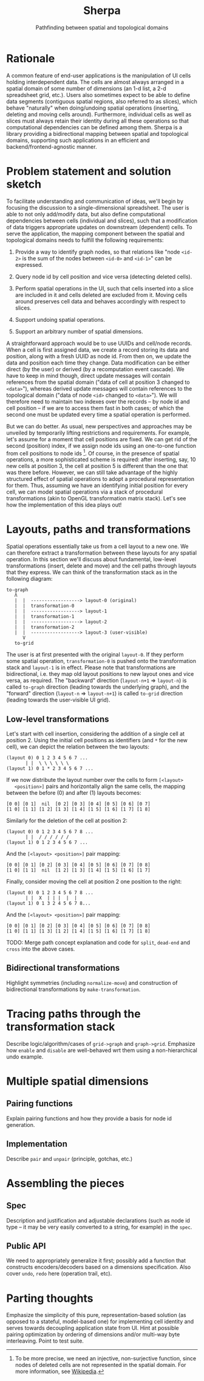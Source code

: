 #+title: Sherpa
#+subtitle: Pathfinding between spatial and topological domains
#+options: toc:nil
#+options: date:nil
#+property: header-args:clojure :session :exports code :results silent

* Rationale
  A common feature of end-user applications is the manipulation of UI cells
  holding interdependent data. The cells are almost always arranged in a
  spatial domain of some number of dimensions (an 1-d list, a 2-d spreadsheet
  grid, etc.). Users also sometimes expect to be able to define data segments
  (contiguous spatial regions, also referred to as slices), which behave
  "naturally" when doing/undoing spatial operations (inserting, deleting and
  moving cells around). Furthermore, individual cells as well as slices must
  always retain their identity during all these operations so that
  computational dependencies can be defined among them. Sherpa is a library
  providing a bidirectional mapping between spatial and topological domains,
  supporting such applications in an efficient and backend/frontend-agnostic
  manner.

* Problem statement and solution sketch
  To facilitate understanding and communication of ideas, we'll begin by
  focusing the discussion to a single-dimensional spreadsheet. The user is
  able to not only add/modify data, but also define computational dependencies
  between cells (individual and slices), such that a modification of data
  triggers appropriate updates on downstream (dependent) cells. To serve the
  application, the mapping component between the spatial and topological
  domains needs to fulfill the following requirements:

  1. Provide a way to identify graph nodes, so that relations like "node
     ~<id-2>~ is the sum of the nodes between ~<id-0>~ and ~<id-1>~" can be
     expressed.

  2. Query node id by cell position and vice versa (detecting deleted cells).

  3. Perform spatial operations in the UI, such that cells inserted into a
     slice are included in it and cells deleted are excluded from it. Moving
     cells around preserves cell data and behaves accordingly with respect to
     slices.

  4. Support undoing spatial operations.

  5. Support an arbitrary number of spatial dimensions.

  A straightforward approach would be to use UUIDs and cell/node records. When
  a cell is first assigned data, we create a record storing its data and
  position, along with a fresh UUID as node id. From then on, we update the
  data and position each time they change. Data modification can be either
  direct (by the user) or derived (by a recomputation event cascade). We have
  to keep in mind though, direct update messages will contain references from
  the spatial domain ("data of cell at position 3 changed to ~<data>~"),
  whereas derived update messages will contain references to the topological
  domain ("data of node ~<id>~ changed to ~<data>~"). We will therefore need
  to maintain two indexes over the records -- by node id and cell position --
  if we are to access them fast in both cases; of which the second one must be
  updated every time a spatial operation is performed.

  But we can do better. As usual, new perspectives and approaches may be
  unveiled by temporarily lifting restrictions and requirements. For example,
  let's assume for a moment that cell positions are fixed. We can get rid of
  the second (position) index, if we assign node ids using an one-to-one
  function from cell positions to node ids [fn:: To be more precise, we need
  an injective, non-surjective function, since nodes of deleted cells are not
  represented in the spatial domain. For more information, see [[https://en.wikipedia.org/wiki/Injective_function][Wikipedia]].]. Of
  course, in the presence of spatial operations, a more sophisticated scheme
  is required: after inserting, say, 10 new cells at position 3, the cell at
  position 5 is different than the one that was there before. However, we can
  still take advantage of the highly structured effect of spatial operations
  to adopt a procedural representation for them. Thus, assuming we have an
  identifying initial position for every cell, we can model spatial operations
  via a stack of procedural transformations (akin to OpenGL transformation
  matrix stack). Let's see how the implementation of this idea plays out!

* Layouts, paths and transformations

  Spatial operations essentially take us from a cell layout to a new one. We
  can therefore extract a transformation between these layouts for any spatial
  operation. In this section we'll discuss about fundamental, low-level
  transformations (insert, delete and move) and the cell paths through layouts
  that they express. We can think of the transformation stack as in the
  following diagram:
  #+begin_src text
to-graph
   Λ
   |  |  ------------------> layout-0 (original)
   |  |  transformation-0
   |  |  ------------------> layout-1
   |  |  transformation-1
   |  |  ------------------> layout-2
   |  |  transformation-2
   |  |  ------------------> layout-3 (user-visible)
      V
   to-grid
  #+end_src
  The user is at first presented with the original ~layout-0~. If they perform
  some spatial operation, ~transformation-0~ is pushed onto the transformation
  stack and ~layout-1~ is in effect. Please note that transformations are
  bidirectional, i.e. they map old layout positions to new layout ones and
  vice versa, as required. The "backward" direction (~layout-n+1~ =>
  ~layout-n~) is called ~to-graph~ direction (leading towards the underlying
  graph), and the "forward" direction (~layout-n~ => ~layout-n+1~) is called
  ~to-grid~ direction (leading towards the user-visible UI grid).

** Low-level transformations

   Let's start with cell insertion, considering the addition of a single cell
   at position 2. Using the initial cell positions as identifiers (and ~*~ for
   the new cell), we can depict the relation between the two layouts:
   #+BEGIN_SRC text
(layout 0) 0 1 2 3 4 5 6 7 ...
	   | |  \ \ \ \ \ \
(layout 1) 0 1 * 2 3 4 5 6 7 ...
   #+END_SRC
   If we now distribute the layout number over the cells to form ~[<layout>
   <position>]~ pairs and horizontally align the same cells, the mapping
   between the before (0) and after (1) layouts becomes:
   #+BEGIN_SRC text
[0 0] [0 1]  nil  [0 2] [0 3] [0 4] [0 5] [0 6] [0 7]
[1 0] [1 1] [1 2] [1 3] [1 4] [1 5] [1 6] [1 7] [1 8]
   #+END_SRC

   Similarly for the deletion of the cell at position 2:
   #+BEGIN_SRC text
(layout 0) 0 1 2 3 4 5 6 7 8 ...
	   | |  / / / / / /
(layout 1) 0 1 2 3 4 5 6 7 ...
   #+END_SRC
   And the ~[<layout> <position>]~ pair mapping:
   #+BEGIN_SRC text
[0 0] [0 1] [0 2] [0 3] [0 4] [0 5] [0 6] [0 7] [0 8]
[1 0] [1 1]  nil  [1 2] [1 3] [1 4] [1 5] [1 6] [1 7]
   #+END_SRC

   Finally, consider moving the cell at position 2 one position to the right:
   #+BEGIN_SRC text
(layout 0) 0 1 2 3 4 5 6 7 8 ...
	   | |  X  | | |  |  |
(layout 1) 0 1 3 2 4 5 6 7 8...
   #+END_SRC
   And the ~[<layout> <position>]~ pair mapping:
   #+BEGIN_SRC text
[0 0] [0 1] [0 2] [0 3] [0 4] [0 5] [0 6] [0 7] [0 8]
[1 0] [1 1] [1 3] [1 2] [1 4] [1 5] [1 6] [1 7] [1 8]
   #+END_SRC

   TODO: Merge path concept explanation and code for ~split~, ~dead-end~ and
   ~cross~ into the above cases.

** Bidirectional transformations
   Highlight symmetries (including ~normalize-move~) and construction of
   bidirectional transformations by ~make-transformation~.

* Tracing paths through the transformation stack
  Describe logic/algorithm/cases of ~grid->graph~ and ~graph->grid~. Emphasize
  how ~enable~ and ~disable~ are well-behaved wrt them using a
  non-hierarchical undo example.

* Multiple spatial dimensions

** Pairing functions
   Explain pairing functions and how they provide a basis for node id
   generation.

** Implementation
   Describe ~pair~ and ~unpair~ (principle, gotchas, etc.)

* Assembling the pieces

** Spec
   Description and justification and adjustable declarations (such as node id
   type -- it may be very easily converted to a string, for example) in the
   ~spec~.

** Public API
   We need to appropriately generalize it first; possibly add a function that
   constructs encoders/decoders based on a dimensions specification. Also
   cover ~undo~, ~redo~ here (operation trail, etc).

* Parting thoughts
  Emphasize the simplicity of this pure, representation-based solution (as
  opposed to a stateful, model-based one) for implementing cell identity and
  serves towards decoupling application state from UI. Hint at possible
  pairing optimization by ordering of dimensions and/or multi-way byte
  interleaving. Point to test suite.
